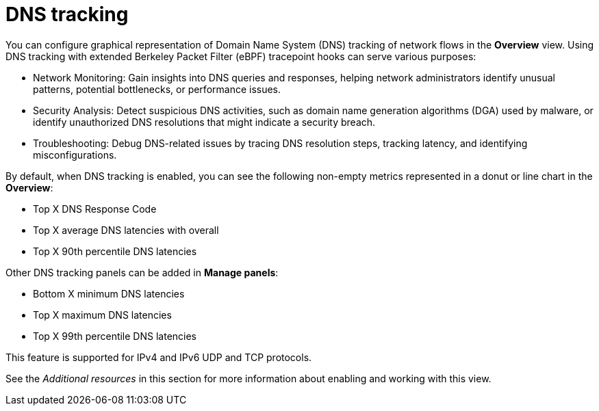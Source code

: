 // Module included in the following assemblies:
//
// network_observability/observing-network-traffic.adoc

:_mod-docs-content-type: CONCEPT
[id="network-observability-dns-overview_{context}"]
= DNS tracking

You can configure graphical representation of Domain Name System (DNS) tracking of network flows in the *Overview* view. Using DNS tracking with extended Berkeley Packet Filter (eBPF) tracepoint hooks can serve various purposes:

* Network Monitoring: Gain insights into DNS queries and responses, helping network administrators identify unusual patterns, potential bottlenecks, or performance issues.

* Security Analysis: Detect suspicious DNS activities, such as domain name generation algorithms (DGA) used by malware, or identify unauthorized DNS resolutions that might indicate a security breach.

* Troubleshooting: Debug DNS-related issues by tracing DNS resolution steps, tracking latency, and identifying misconfigurations.

By default, when DNS tracking is enabled, you can see the following non-empty metrics represented in a donut or line chart in the *Overview*:

* Top X DNS Response Code
* Top X average DNS latencies with overall
* Top X 90th percentile DNS latencies

Other DNS tracking panels can be added in *Manage panels*:

* Bottom X minimum DNS latencies
* Top X maximum DNS latencies
* Top X 99th percentile DNS latencies

This feature is supported for IPv4 and IPv6 UDP and TCP protocols.

See the _Additional resources_ in this section for more information about enabling and working with this view.